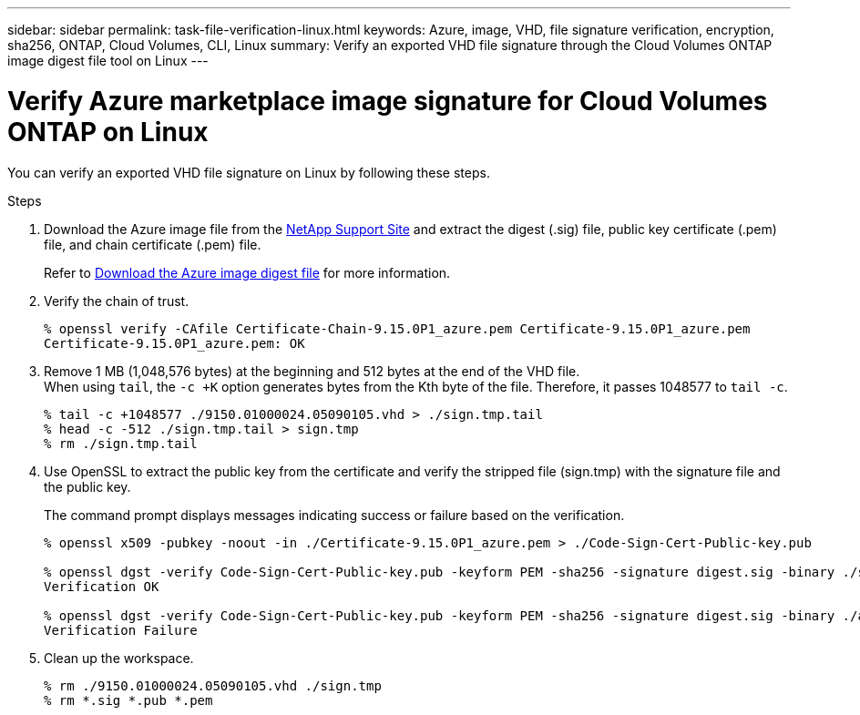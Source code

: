 ---
sidebar: sidebar
permalink: task-file-verification-linux.html
keywords: Azure, image, VHD, file signature verification, encryption, sha256, ONTAP, Cloud Volumes, CLI, Linux 
summary: Verify an exported VHD file signature through the Cloud Volumes ONTAP image digest file tool on Linux
---

= Verify Azure marketplace image signature for Cloud Volumes ONTAP on Linux  
:hardbreaks:
:nofooter:
:icons: font
:linkattrs:
:imagesdir: ./media/

[.lead]
You can verify an exported VHD file signature on Linux by following these steps.
 
.Steps

. Download the Azure image file from the https://mysupport.netapp.com/site/[NetApp Support Site^] and extract the digest (.sig) file, public key certificate (.pem) file, and chain certificate (.pem) file.
+
Refer to https://docs.netapp.com/us-en/bluexp-cloud-volumes-ontap/task-azure-download-digest-file.html[Download the Azure image digest file^] for more information.

. Verify the chain of trust.
+
[source,cli]
----
% openssl verify -CAfile Certificate-Chain-9.15.0P1_azure.pem Certificate-9.15.0P1_azure.pem
Certificate-9.15.0P1_azure.pem: OK
----
+
. Remove 1 MB (1,048,576 bytes) at the beginning and 512 bytes at the end of the VHD file.
When using `tail`, the `-c +K` option generates bytes from the Kth byte of the file. Therefore, it passes 1048577 to `tail -c`.
+
[source,cli]
----
% tail -c +1048577 ./9150.01000024.05090105.vhd > ./sign.tmp.tail
% head -c -512 ./sign.tmp.tail > sign.tmp
% rm ./sign.tmp.tail
----
+
. Use OpenSSL to extract the public key from the certificate and verify the stripped file (sign.tmp) with the signature file and the public key.
+
The command prompt displays messages indicating success or failure based on the verification. 
+
[source,cli]
----
% openssl x509 -pubkey -noout -in ./Certificate-9.15.0P1_azure.pem > ./Code-Sign-Cert-Public-key.pub

% openssl dgst -verify Code-Sign-Cert-Public-key.pub -keyform PEM -sha256 -signature digest.sig -binary ./sign.tmp
Verification OK

% openssl dgst -verify Code-Sign-Cert-Public-key.pub -keyform PEM -sha256 -signature digest.sig -binary ./another_file_from_nowhere.tmp
Verification Failure
----

. Clean up the workspace.
+
[source,cli]
----
% rm ./9150.01000024.05090105.vhd ./sign.tmp
% rm *.sig *.pub *.pem
----
